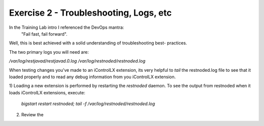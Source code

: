 =======================================
Exercise 2 - Troubleshooting, Logs, etc
=======================================

In the Training Lab intro I referenced the DevOps mantra:
  "Fail fast, fail forward".

Well, this is best achieved with a solid understanding of troubleshooting best-
practices.

The two primary logs you will need are:

`/var/log/restjavad/restjavad.0.log`
`/var/log/restnoded/restnoded.log`

When testing changes you've made to an iControlLX extension, its very helpful
to `tail` the restnoded.log file to see that it loaded properly and to read
any debug information from you iControlLX extension.

1) Loading a new extension is performed by restarting the `restnoded` daemon.
To see the output from restnoded when it loads iControlLX extensions, execute:

  `bigstart restart restnoded; tail -f /var/log/restnoded/restnoded.log`

2) Review the  
